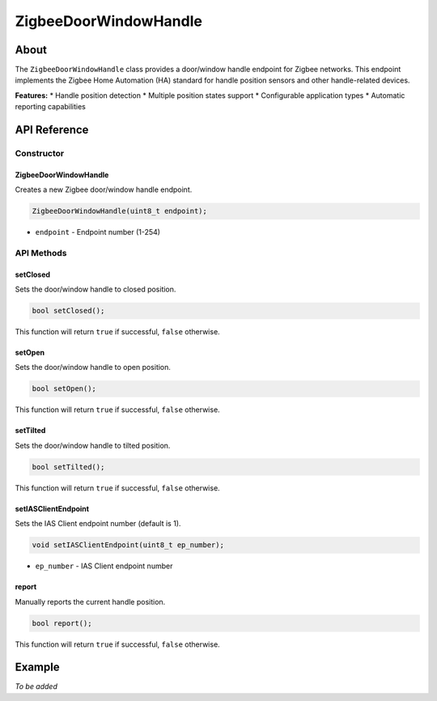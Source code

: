 ######################
ZigbeeDoorWindowHandle
######################

About
-----

The ``ZigbeeDoorWindowHandle`` class provides a door/window handle endpoint for Zigbee networks. This endpoint implements the Zigbee Home Automation (HA) standard for handle position sensors and other handle-related devices.

**Features:**
* Handle position detection
* Multiple position states support
* Configurable application types
* Automatic reporting capabilities


API Reference
-------------

Constructor
***********

ZigbeeDoorWindowHandle
^^^^^^^^^^^^^^^^^^^^^^

Creates a new Zigbee door/window handle endpoint.

.. code-block:: arduino

    ZigbeeDoorWindowHandle(uint8_t endpoint);

* ``endpoint`` - Endpoint number (1-254)

API Methods
***********

setClosed
^^^^^^^^^

Sets the door/window handle to closed position.

.. code-block:: arduino

    bool setClosed();

This function will return ``true`` if successful, ``false`` otherwise.

setOpen
^^^^^^^

Sets the door/window handle to open position.

.. code-block:: arduino

    bool setOpen();

This function will return ``true`` if successful, ``false`` otherwise.

setTilted
^^^^^^^^^

Sets the door/window handle to tilted position.

.. code-block:: arduino

    bool setTilted();

This function will return ``true`` if successful, ``false`` otherwise.

setIASClientEndpoint
^^^^^^^^^^^^^^^^^^^^

Sets the IAS Client endpoint number (default is 1).

.. code-block:: arduino

    void setIASClientEndpoint(uint8_t ep_number);

* ``ep_number`` - IAS Client endpoint number

report
^^^^^^

Manually reports the current handle position.

.. code-block:: arduino

    bool report();

This function will return ``true`` if successful, ``false`` otherwise.

Example
-------

*To be added*

